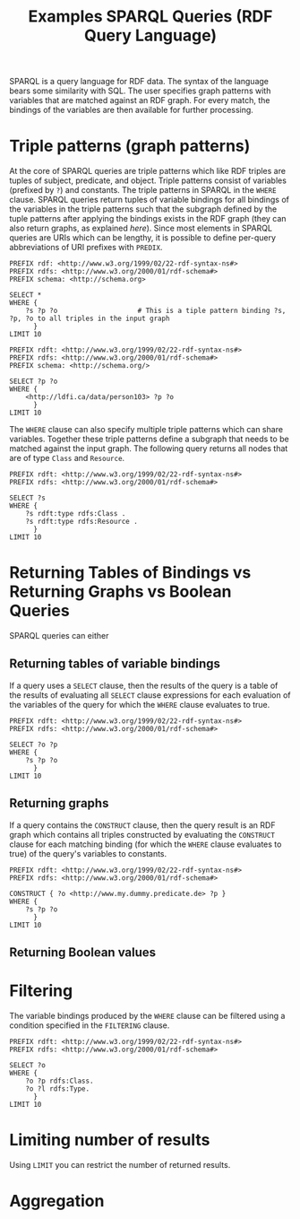 #+TITLE: Examples SPARQL Queries (RDF Query Language)

SPARQL is a query language for RDF data. The syntax of the language bears some similarity with SQL. The user specifies graph patterns with variables that are matched against an RDF graph. For every match, the bindings of the variables are then available for further processing.

* Triple patterns (graph patterns)

At the core of SPARQL queries are triple patterns which like RDF triples are tuples of subject, predicate, and object. Triple patterns consist of variables (prefixed by =?=) and constants.  The triple patterns in SPARQL in the =WHERE= clause. SPARQL queries return tuples of variable bindings for all bindings of the variables in the triple patterns such that the subgraph defined by the tuple patterns after applying the bindings exists in the RDF graph (they can also return graphs, as explained [[*Returning Tables of Bindings vs Returning Graphs vs Boolean Queries][here]]). Since most elements in SPARQL queries are URIs which can be lengthy, it is possible to define per-query abbreviations of URI prefixes with =PREDIX=.

#+begin_src sparql :url http://db.artsdata.ca/repositories/artsdata :format text/csv
PREFIX rdf: <http://www.w3.org/1999/02/22-rdf-syntax-ns#>
PREFIX rdfs: <http://www.w3.org/2000/01/rdf-schema#>
PREFIX schema: <http://schema.org>

SELECT *
WHERE {
  	?s ?p ?o                    # This is a tiple pattern binding ?s, ?p, ?o to all triples in the input graph
      }
LIMIT 10
#+end_src

#+RESULTS:
| s                                                   | p                                               | o                                                   |
|-----------------------------------------------------+-------------------------------------------------+-----------------------------------------------------|
| http://www.w3.org/1999/02/22-rdf-syntax-ns#type     | http://www.w3.org/1999/02/22-rdf-syntax-ns#type | http://www.w3.org/1999/02/22-rdf-syntax-ns#Property |
| http://www.w3.org/1999/02/22-rdf-syntax-ns#type     | http://www.w3.org/1999/02/22-rdf-syntax-ns#type | http://www.w3.org/2000/01/rdf-schema#Resource       |
| http://www.w3.org/1999/02/22-rdf-syntax-ns#Property | http://www.w3.org/1999/02/22-rdf-syntax-ns#type | http://www.w3.org/2000/01/rdf-schema#Class          |
| http://www.w3.org/1999/02/22-rdf-syntax-ns#Property | http://www.w3.org/1999/02/22-rdf-syntax-ns#type | http://www.w3.org/2000/01/rdf-schema#Resource       |
| http://www.w3.org/2000/01/rdf-schema#Class          | http://www.w3.org/1999/02/22-rdf-syntax-ns#type | http://www.w3.org/2000/01/rdf-schema#Class          |
| http://www.w3.org/2000/01/rdf-schema#Class          | http://www.w3.org/1999/02/22-rdf-syntax-ns#type | http://www.w3.org/2000/01/rdf-schema#Resource       |
| http://www.w3.org/2000/01/rdf-schema#Resource       | http://www.w3.org/1999/02/22-rdf-syntax-ns#type | http://www.w3.org/2000/01/rdf-schema#Class          |
| http://www.w3.org/2000/01/rdf-schema#Resource       | http://www.w3.org/1999/02/22-rdf-syntax-ns#type | http://www.w3.org/2000/01/rdf-schema#Resource       |
| http://www.w3.org/2000/01/rdf-schema#subPropertyOf  | http://www.w3.org/1999/02/22-rdf-syntax-ns#type | http://www.w3.org/1999/02/22-rdf-syntax-ns#Property |
| http://www.w3.org/2000/01/rdf-schema#subPropertyOf  | http://www.w3.org/1999/02/22-rdf-syntax-ns#type | http://www.w3.org/2000/01/rdf-schema#Resource       |



#+begin_src sparql :url http://db.artsdata.ca/repositories/artsdata :format text/csv
PREFIX rdft: <http://www.w3.org/1999/02/22-rdf-syntax-ns#>
PREFIX rdfs: <http://www.w3.org/2000/01/rdf-schema#>
PREFIX schema: <http://schema.org/>

SELECT ?p ?o
WHERE {
  	<http://ldfi.ca/data/person103> ?p ?o
      }
LIMIT 10
#+end_src

#+RESULTS:
| p | o |
|---+---|

The =WHERE= clause can also specify multiple triple patterns which can share variables. Together these triple patterns define a subgraph that needs to be matched against the input graph. The following query returns all nodes that are of type =Class= and =Resource=.

#+begin_src sparql :url http://db.artsdata.ca/repositories/artsdata :format text/csv
PREFIX rdft: <http://www.w3.org/1999/02/22-rdf-syntax-ns#>
PREFIX rdfs: <http://www.w3.org/2000/01/rdf-schema#>

SELECT ?s
WHERE {
  	?s rdft:type rdfs:Class .
    ?s rdft:type rdfs:Resource .
      }
LIMIT 10
#+end_src

#+RESULTS:
| s                                                                |
|------------------------------------------------------------------|
| http://www.w3.org/1999/02/22-rdf-syntax-ns#Property              |
| http://www.w3.org/2000/01/rdf-schema#Class                       |
| http://www.w3.org/2000/01/rdf-schema#Resource                    |
| http://www.w3.org/2000/01/rdf-schema#Datatype                    |
| http://www.w3.org/2000/01/rdf-schema#ContainerMembershipProperty |
| http://www.w3.org/2000/01/rdf-schema#Literal                     |
| http://www.w3.org/1999/02/22-rdf-syntax-ns#List                  |
| http://www.w3.org/1999/02/22-rdf-syntax-ns#Statement             |
| http://www.w3.org/1999/02/22-rdf-syntax-ns#Alt                   |
| http://www.w3.org/2000/01/rdf-schema#Container                   |

* Returning Tables of Bindings vs Returning Graphs vs Boolean Queries

SPARQL queries can either

** Returning tables of variable bindings

If a query uses a =SELECT= clause, then the results of the query is a table of the results of evaluating all =SELECT= clause expressions for each evaluation of the variables of the query for which the =WHERE= clause evaluates to true.

#+begin_src sparql :url http://db.artsdata.ca/repositories/artsdata :format text/csv
PREFIX rdft: <http://www.w3.org/1999/02/22-rdf-syntax-ns#>
PREFIX rdfs: <http://www.w3.org/2000/01/rdf-schema#>

SELECT ?o ?p
WHERE {
  	?s ?p ?o
      }
LIMIT 10
#+end_src

#+RESULTS:
| o                                                   | p                                               |
|-----------------------------------------------------+-------------------------------------------------|
| http://www.w3.org/1999/02/22-rdf-syntax-ns#Property | http://www.w3.org/1999/02/22-rdf-syntax-ns#type |
| http://www.w3.org/2000/01/rdf-schema#Resource       | http://www.w3.org/1999/02/22-rdf-syntax-ns#type |
| http://www.w3.org/2000/01/rdf-schema#Class          | http://www.w3.org/1999/02/22-rdf-syntax-ns#type |
| http://www.w3.org/2000/01/rdf-schema#Resource       | http://www.w3.org/1999/02/22-rdf-syntax-ns#type |
| http://www.w3.org/2000/01/rdf-schema#Class          | http://www.w3.org/1999/02/22-rdf-syntax-ns#type |
| http://www.w3.org/2000/01/rdf-schema#Resource       | http://www.w3.org/1999/02/22-rdf-syntax-ns#type |
| http://www.w3.org/2000/01/rdf-schema#Class          | http://www.w3.org/1999/02/22-rdf-syntax-ns#type |
| http://www.w3.org/2000/01/rdf-schema#Resource       | http://www.w3.org/1999/02/22-rdf-syntax-ns#type |
| http://www.w3.org/1999/02/22-rdf-syntax-ns#Property | http://www.w3.org/1999/02/22-rdf-syntax-ns#type |
| http://www.w3.org/2000/01/rdf-schema#Resource       | http://www.w3.org/1999/02/22-rdf-syntax-ns#type |

** Returning graphs

If a query contains the =CONSTRUCT= clause, then the query result is an RDF graph which contains all triples constructed by evaluating the =CONSTRUCT= clause for each matching binding (for which the =WHERE= clause evaluates to true) of the query's variables to constants.

#+begin_src sparql :url http://db.artsdata.ca/repositories/artsdata
PREFIX rdft: <http://www.w3.org/1999/02/22-rdf-syntax-ns#>
PREFIX rdfs: <http://www.w3.org/2000/01/rdf-schema#>

CONSTRUCT { ?o <http://www.my.dummy.predicate.de> ?p }
WHERE {
  	?s ?p ?o
      }
LIMIT 10
#+end_src

#+RESULTS:
| HTTP/1.1 406                           |                          |
|----------------------------------------+--------------------------|
| Server: nginx/1.18.0 (Ubuntu)          |                          |
| Date: Thu                              | 21 Oct 2021 21:56:15 GMT |
| Content-Type: text/plain;charset=UTF-8 |                          |
| Content-Length: 32                     |                          |
| Connection: keep-alive                 |                          |
| Vary: Accept                           |                          |
| Cache-Control: no-store                |                          |
| Content-Language: en-US                |                          |
|                                        |                          |
| No acceptable file format found.       |                          |

** Returning Boolean values



* Filtering

The variable bindings produced by the =WHERE= clause can be filtered using a condition specified in the =FILTERING= clause.

#+begin_src sparql :url http://db.artsdata.ca/repositories/artsdata :format text/csv
PREFIX rdft: <http://www.w3.org/1999/02/22-rdf-syntax-ns#>
PREFIX rdfs: <http://www.w3.org/2000/01/rdf-schema#>

SELECT ?o
WHERE {
  	?o ?p rdfs:Class.
    ?o ?l rdfs:Type.
      }
LIMIT 10
#+end_src

#+RESULTS:
| s                                                                |
|------------------------------------------------------------------|
| http://www.w3.org/1999/02/22-rdf-syntax-ns#Property              |
| http://www.w3.org/2000/01/rdf-schema#Class                       |
| http://www.w3.org/2000/01/rdf-schema#Resource                    |
| http://www.w3.org/2000/01/rdf-schema#Datatype                    |
| http://www.w3.org/2000/01/rdf-schema#ContainerMembershipProperty |
| http://www.w3.org/2000/01/rdf-schema#Literal                     |
| http://www.w3.org/1999/02/22-rdf-syntax-ns#List                  |
| http://www.w3.org/1999/02/22-rdf-syntax-ns#Statement             |
| http://www.w3.org/1999/02/22-rdf-syntax-ns#Alt                   |
| http://www.w3.org/2000/01/rdf-schema#Container                   |



* Limiting number of results
Using =LIMIT= you can restrict the number of returned results.

* Aggregation
